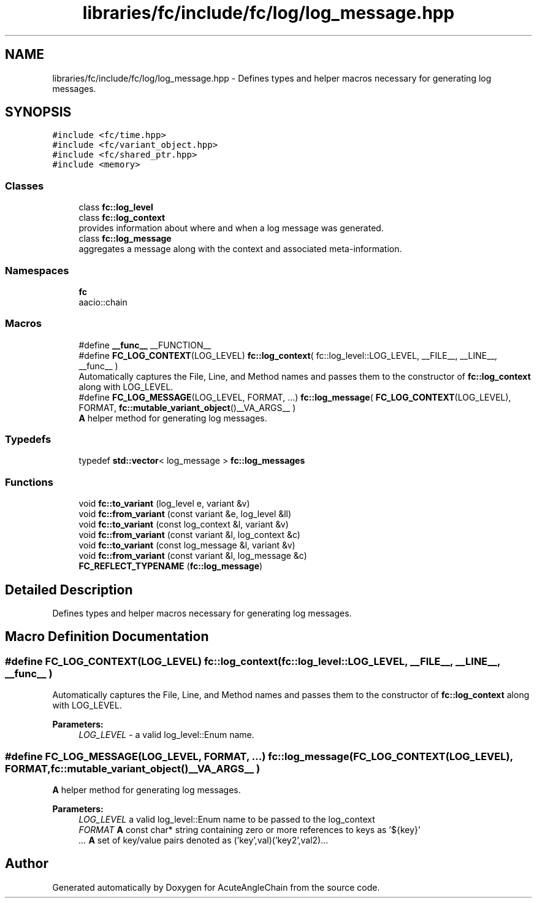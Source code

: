.TH "libraries/fc/include/fc/log/log_message.hpp" 3 "Sun Jun 3 2018" "AcuteAngleChain" \" -*- nroff -*-
.ad l
.nh
.SH NAME
libraries/fc/include/fc/log/log_message.hpp \- Defines types and helper macros necessary for generating log messages\&.  

.SH SYNOPSIS
.br
.PP
\fC#include <fc/time\&.hpp>\fP
.br
\fC#include <fc/variant_object\&.hpp>\fP
.br
\fC#include <fc/shared_ptr\&.hpp>\fP
.br
\fC#include <memory>\fP
.br

.SS "Classes"

.in +1c
.ti -1c
.RI "class \fBfc::log_level\fP"
.br
.ti -1c
.RI "class \fBfc::log_context\fP"
.br
.RI "provides information about where and when a log message was generated\&. "
.ti -1c
.RI "class \fBfc::log_message\fP"
.br
.RI "aggregates a message along with the context and associated meta-information\&. "
.in -1c
.SS "Namespaces"

.in +1c
.ti -1c
.RI " \fBfc\fP"
.br
.RI "aacio::chain "
.in -1c
.SS "Macros"

.in +1c
.ti -1c
.RI "#define \fB__func__\fP   __FUNCTION__"
.br
.ti -1c
.RI "#define \fBFC_LOG_CONTEXT\fP(LOG_LEVEL)   \fBfc::log_context\fP( fc::log_level::LOG_LEVEL, __FILE__, __LINE__, __func__ )"
.br
.RI "Automatically captures the File, Line, and Method names and passes them to the constructor of \fBfc::log_context\fP along with LOG_LEVEL\&. "
.ti -1c
.RI "#define \fBFC_LOG_MESSAGE\fP(LOG_LEVEL,  FORMAT, \&.\&.\&.)   \fBfc::log_message\fP( \fBFC_LOG_CONTEXT\fP(LOG_LEVEL), FORMAT, \fBfc::mutable_variant_object\fP()__VA_ARGS__ )"
.br
.RI "\fBA\fP helper method for generating log messages\&. "
.in -1c
.SS "Typedefs"

.in +1c
.ti -1c
.RI "typedef \fBstd::vector\fP< log_message > \fBfc::log_messages\fP"
.br
.in -1c
.SS "Functions"

.in +1c
.ti -1c
.RI "void \fBfc::to_variant\fP (log_level e, variant &v)"
.br
.ti -1c
.RI "void \fBfc::from_variant\fP (const variant &e, log_level &ll)"
.br
.ti -1c
.RI "void \fBfc::to_variant\fP (const log_context &l, variant &v)"
.br
.ti -1c
.RI "void \fBfc::from_variant\fP (const variant &l, log_context &c)"
.br
.ti -1c
.RI "void \fBfc::to_variant\fP (const log_message &l, variant &v)"
.br
.ti -1c
.RI "void \fBfc::from_variant\fP (const variant &l, log_message &c)"
.br
.ti -1c
.RI "\fBFC_REFLECT_TYPENAME\fP (\fBfc::log_message\fP)"
.br
.in -1c
.SH "Detailed Description"
.PP 
Defines types and helper macros necessary for generating log messages\&. 


.SH "Macro Definition Documentation"
.PP 
.SS "#define FC_LOG_CONTEXT(LOG_LEVEL)   \fBfc::log_context\fP( fc::log_level::LOG_LEVEL, __FILE__, __LINE__, __func__ )"

.PP
Automatically captures the File, Line, and Method names and passes them to the constructor of \fBfc::log_context\fP along with LOG_LEVEL\&. 
.PP
\fBParameters:\fP
.RS 4
\fILOG_LEVEL\fP - a valid log_level::Enum name\&. 
.RE
.PP

.SS "#define FC_LOG_MESSAGE(LOG_LEVEL, FORMAT,  \&.\&.\&.)   \fBfc::log_message\fP( \fBFC_LOG_CONTEXT\fP(LOG_LEVEL), FORMAT, \fBfc::mutable_variant_object\fP()__VA_ARGS__ )"

.PP
\fBA\fP helper method for generating log messages\&. 
.PP
\fBParameters:\fP
.RS 4
\fILOG_LEVEL\fP a valid log_level::Enum name to be passed to the log_context 
.br
\fIFORMAT\fP \fBA\fP const char* string containing zero or more references to keys as '${key}' 
.br
\fI\&.\&.\&.\fP \fBA\fP set of key/value pairs denoted as ('key',val)('key2',val2)\&.\&.\&. 
.RE
.PP

.SH "Author"
.PP 
Generated automatically by Doxygen for AcuteAngleChain from the source code\&.
